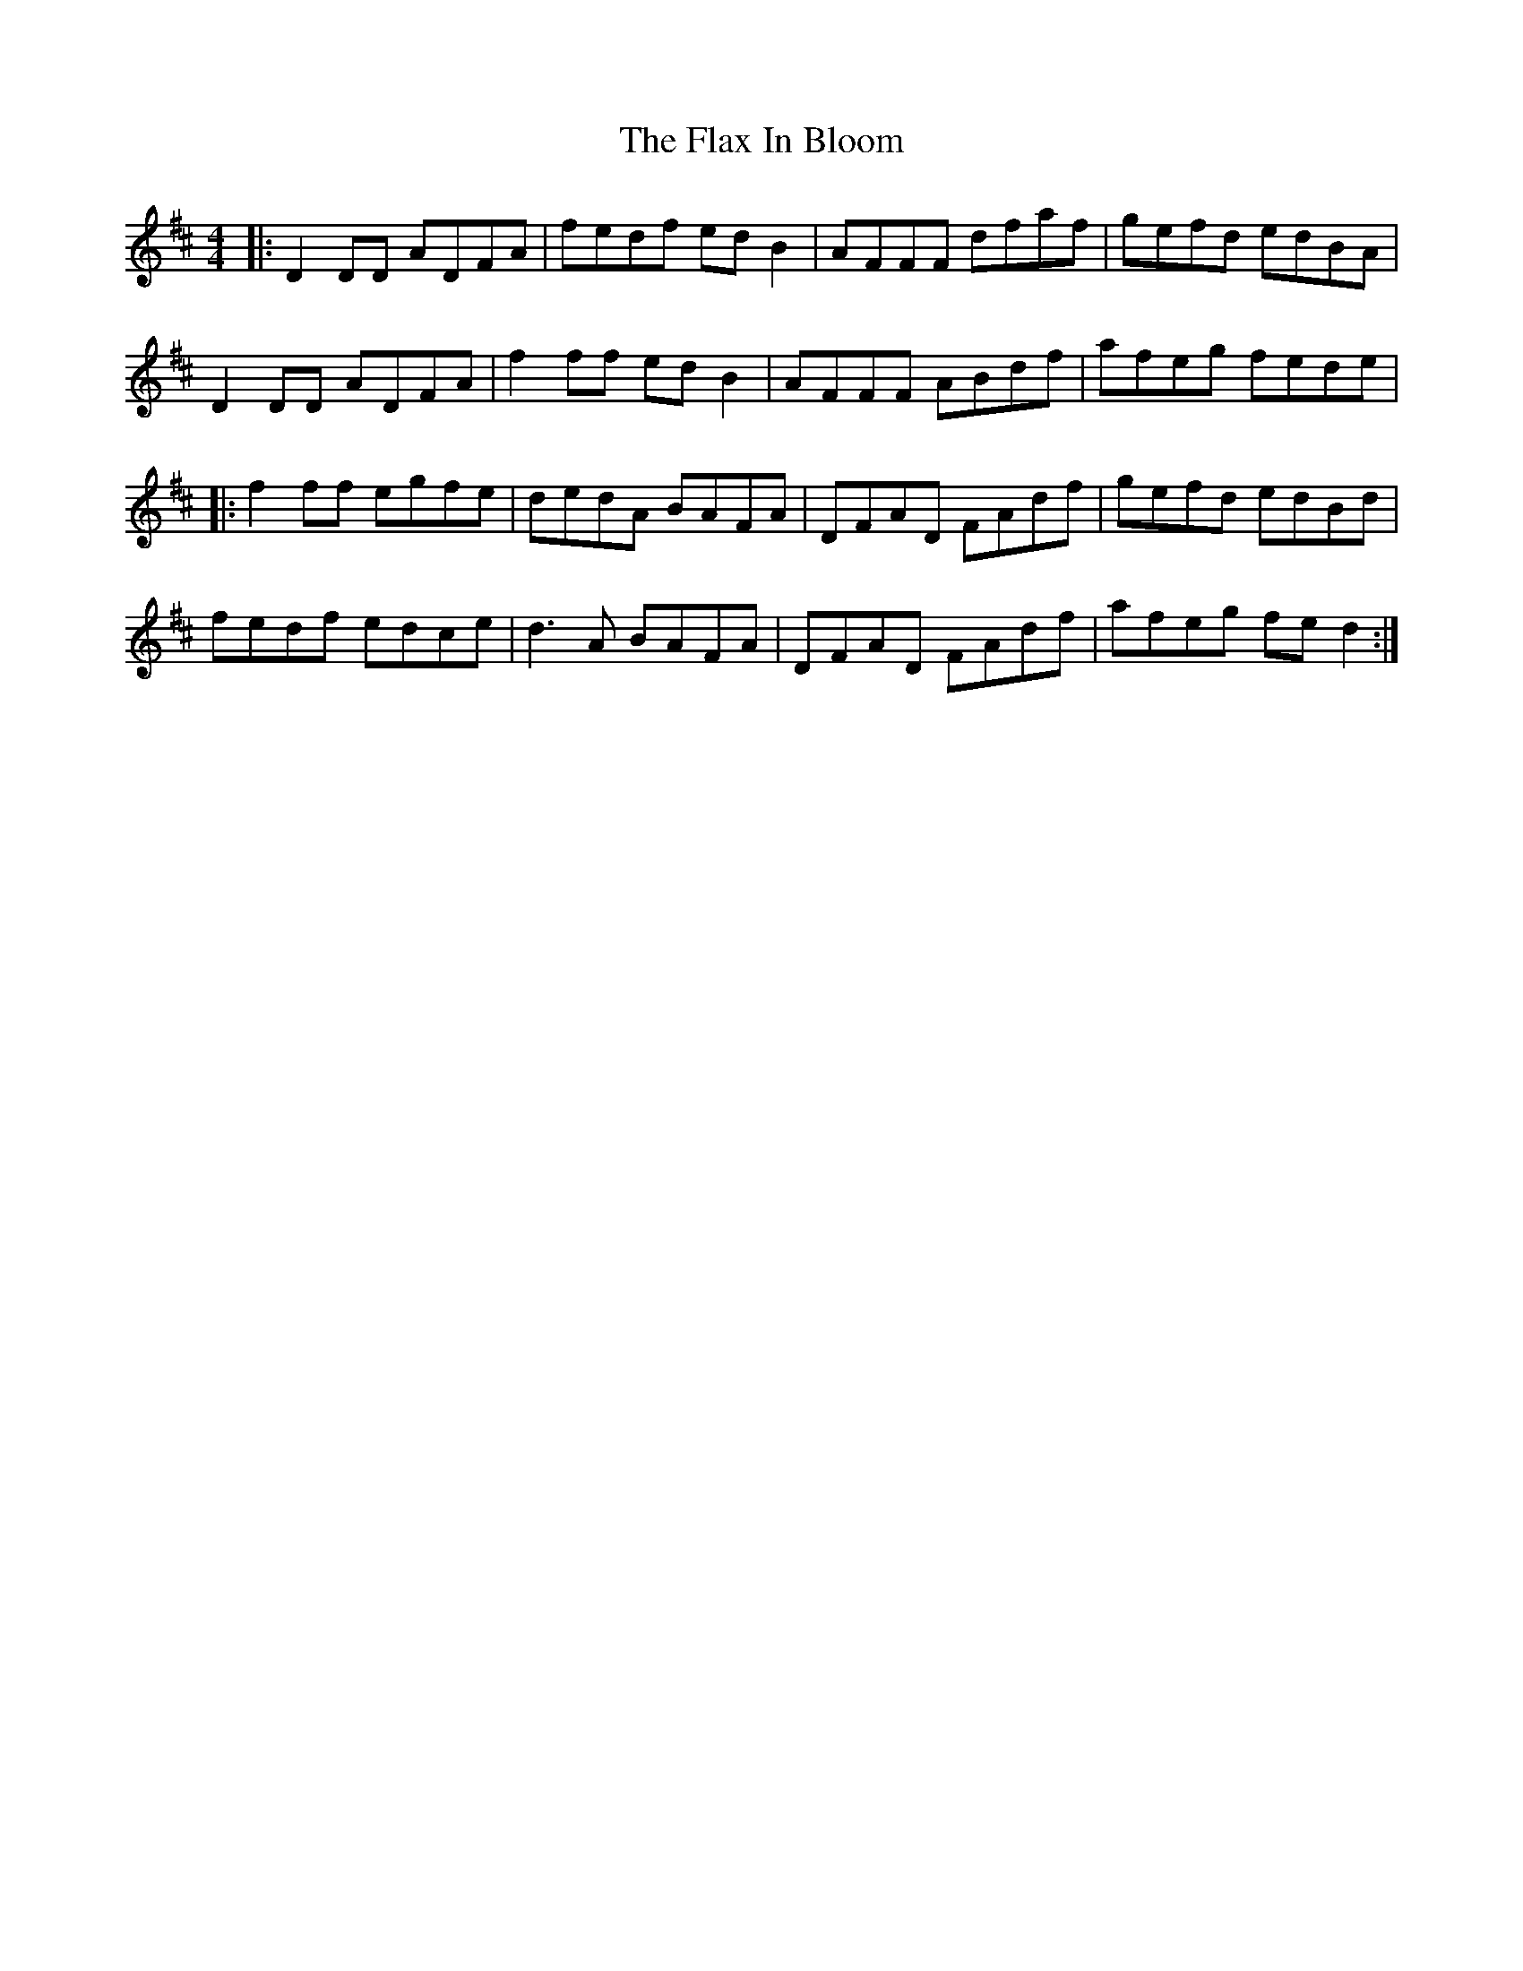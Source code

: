 X: 13359
T: Flax In Bloom, The
R: reel
M: 4/4
K: Dmajor
|:D2DD ADFA|fedf edB2|AFFF dfaf|gefd edBA|
D2DD ADFA|f2ff edB2|AFFF ABdf|afeg fede|
|:f2ff egfe|dedA BAFA|DFAD FAdf|gefd edBd|
fedf edce|d3A BAFA|DFAD FAdf|afeg fed2:|

